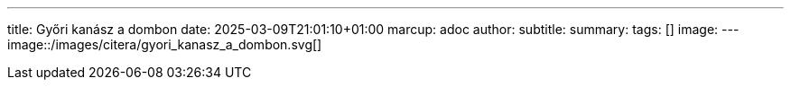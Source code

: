 ---
title: Győri kanász a dombon
date: 2025-03-09T21:01:10+01:00
marcup: adoc
author:
subtitle:
summary: 
tags: []
image:
---
image::/images/citera/gyori_kanasz_a_dombon.svg[]
